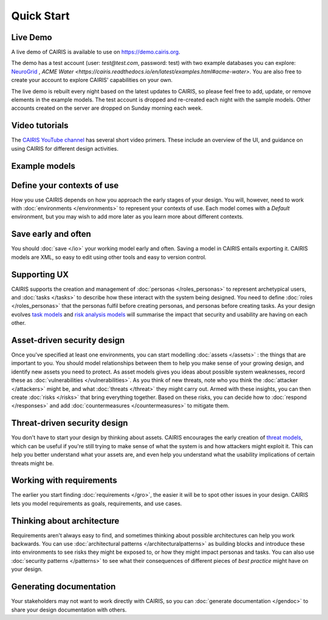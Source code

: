 Quick Start
===========

Live Demo
---------

A live demo of CAIRIS is available to use on https://demo.cairis.org.  

The demo has a test account (user: *test@test.com*, password: test) with two example databases you can explore: `NeuroGrid <https://cairis.readthedocs.io/en/latest/examples.html#neurogrid>`_ , `ACME Water <https://cairis.readthedocs.io/en/latest/examples.html#acme-water>`.
You are also free to create your account to explore CAIRIS' capabilities on your own.

The live demo is rebuilt every night based on the latest updates to CAIRIS, so please feel free to add, update, or remove elements in the example models.
The test account is dropped and re-created each night with the sample models.  Other accounts created on the server are dropped on Sunday morning each week.

Video tutorials
---------------

The `CAIRIS YouTube channel <https://m.youtube.com/channel/UC21MvLyGwF9S0f9XlMLBA9Q>`_ has several short video primers.  These include an overview of the UI, and guidance on using CAIRIS for different design activities.


Example models
--------------


Define your contexts of use
---------------------------

How you use CAIRIS depends on how you approach the early stages of your design.  You will, however, need to work with  :doc:`environments </environments>` to represent your contexts of use.  Each model comes with a *Default* environment, but you may wish to add more later as you learn more about different contexts.

Save early and often
----------------------

You should :doc:`save </io>` your working model early and often.  Saving a model in CAIRIS entails exporting it.  CAIRIS models are XML, so easy to edit using other tools and easy to version control. 

Supporting UX
-------------

CAIRIS supports the creation and management of :doc:`personas </roles_personas>` to represent archetypical users, and :doc:`tasks </tasks>` to describe how these interact with the system being designed.  You need to define :doc:`roles </roles_personas>` that the personas fulfil before creating personas, and personas before creating tasks.  As your design evolves `task models <http://cairis.readthedocs.io/en/latest/tasks.html#visualising-tasks>`_ and `risk analysis models <http://cairis.readthedocs.io/en/latest/risks.html#risk-analysis-model>`_ will summarise the impact that security and usability are having on each other.

Asset-driven security design
----------------------------

Once you've specified at least one environments, you can start modelling :doc:`assets </assets>` : the things that are important to you.  You should model relationships between them to help you make sense of your growing design, and identify new assets you need to protect.  As asset models gives you ideas about possible system weaknesses, record these as :doc:`vulnerabilities </vulnerabilities>`.  As you think of new threats, note who you think the :doc:`attacker </attackers>` might be, and what :doc:`threats </threat>` they might carry out.  Armed with these insights, you can then create :doc:`risks </risks>` that bring everything together.  Based on these risks, you can decide how to :doc:`respond </responses>` and add :doc:`countermeasures </countermeasures>` to mitigate them.

Threat-driven security design
-----------------------------

You don't have to start your design by thinking about assets.  CAIRIS encourages the early creation of `threat models </http://cairis.readthedocs.io/en/latest/threats_tm.html#threat-modelling>`_, which can be useful if you're still trying to make sense of what the system is and how attackers might exploit it.  This can help you better understand what your assets are, and even help you understand what the usability implications of certain threats might be.

Working with requirements
-------------------------

The earlier you start finding :doc:`requirements </gro>`, the easier it will be to spot other issues in your design.  CAIRIS lets you model requirements as goals, requirements, and use cases.

Thinking about architecture
---------------------------

Requirements aren't always easy to find, and sometimes thinking about possible architectures can help you work backwards.  You can use :doc:`architectural patterns </architecturalpatterns>` as building blocks and introduce these into environments to see risks they might be exposed to, or how they might impact personas and tasks.  You can also use :doc:`security patterns </patterns>` to see what their consequences of different pieces of *best practice* might have on your design.

Generating documentation
------------------------

Your stakeholders may not want to work directly with CAIRIS, so you can :doc:`generate documentation </gendoc>` to share your design documentation with others.
